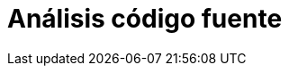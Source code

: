 :slug: soluciones/analisis-codigo-fuente/
:description: TODO
:keywords: TODO
:template: pages-es/soluciones/analisis-codigo-fuente

= Análisis código fuente